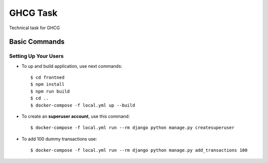 GHCG Task
=========

Technical task for GHCG

Basic Commands
--------------

Setting Up Your Users
^^^^^^^^^^^^^^^^^^^^^

* To up and build application, use next commands::

    $ cd frontned
    $ npm install
    $ npm run build
    $ cd ..
    $ docker-compose -f local.yml up --build

* To create an **superuser account**, use this command::

    $ docker-compose -f local.yml run --rm django python manage.py createsuperuser

* To add 100 dummy transactions use::

    $ docker-compose -f local.yml run --rm django python manage.py add_transactions 100
